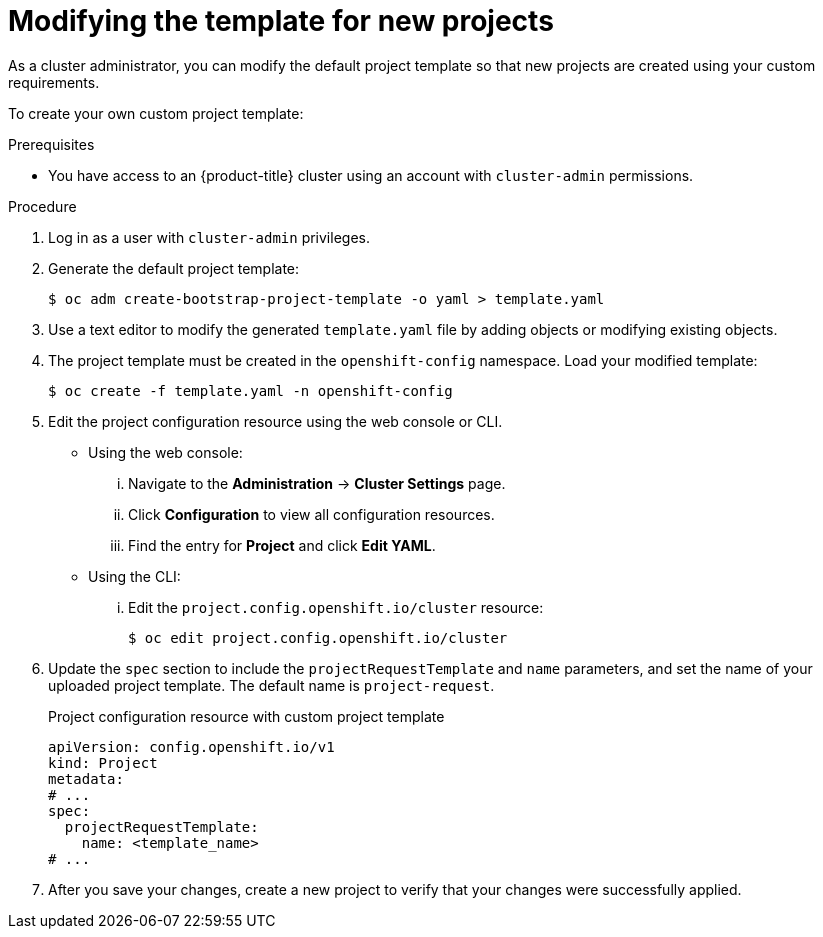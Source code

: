// Module included in the following assemblies:
//
// * applications/projects/configuring-project-creation.adoc
// * post_installation_configuration/network-configuration.adoc

:_mod-docs-content-type: PROCEDURE
[id="modifying-template-for-new-projects_{context}"]
= Modifying the template for new projects

As a cluster administrator, you can modify the default project template so that new projects are created using your custom requirements.

To create your own custom project template:

.Prerequisites

ifndef::openshift-rosa,openshift-rosa-hcp,openshift-dedicated[]
* You have access to an {product-title} cluster using an account with `cluster-admin` permissions.
endif::openshift-rosa,openshift-rosa-hcp,openshift-dedicated[]
ifdef::openshift-rosa,openshift-rosa-hcp,openshift-dedicated[]
* You have access to a {product-title} cluster using an account with `dedicated-admin` permissions.
endif::openshift-rosa,openshift-rosa-hcp,openshift-dedicated[]

.Procedure

. Log in as a user with `cluster-admin` privileges.

. Generate the default project template:
+
[source,terminal]
----
$ oc adm create-bootstrap-project-template -o yaml > template.yaml
----

. Use a text editor to modify the generated `template.yaml` file by adding
objects or modifying existing objects.

. The project template must be created in the `openshift-config` namespace. Load
your modified template:
+
[source,terminal]
----
$ oc create -f template.yaml -n openshift-config
----

. Edit the project configuration resource using the web console or CLI.

** Using the web console:
... Navigate to the *Administration* -> *Cluster Settings* page.
... Click *Configuration* to view all configuration resources.
... Find the entry for *Project* and click *Edit YAML*.

** Using the CLI:
... Edit the `project.config.openshift.io/cluster` resource:
+
[source,terminal]
----
$ oc edit project.config.openshift.io/cluster
----

. Update the `spec` section to include the `projectRequestTemplate` and `name`
parameters, and set the name of your uploaded project template. The default name
is `project-request`.
+

.Project configuration resource with custom project template
[source,yaml]
----
apiVersion: config.openshift.io/v1
kind: Project
metadata:
# ...
spec:
  projectRequestTemplate:
    name: <template_name>
# ...
----

. After you save your changes, create a new project to verify that your changes
were successfully applied.
